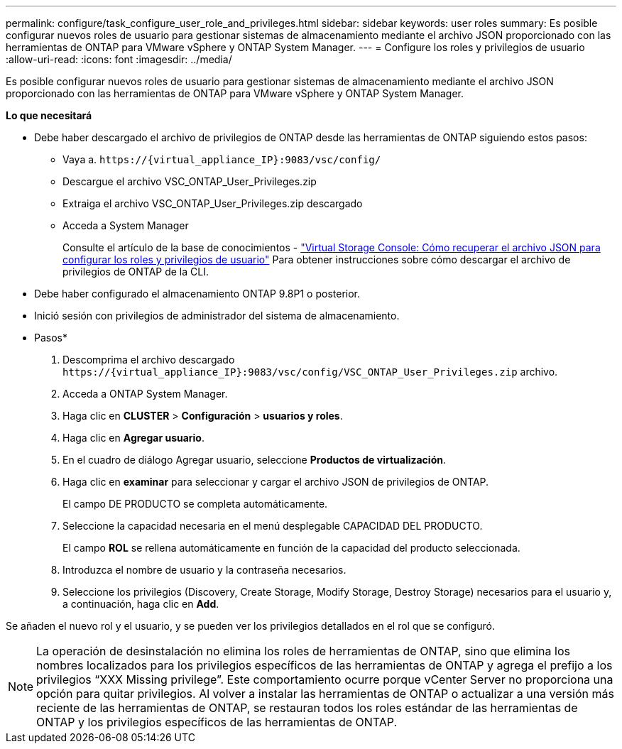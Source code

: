 ---
permalink: configure/task_configure_user_role_and_privileges.html 
sidebar: sidebar 
keywords: user roles 
summary: Es posible configurar nuevos roles de usuario para gestionar sistemas de almacenamiento mediante el archivo JSON proporcionado con las herramientas de ONTAP para VMware vSphere y ONTAP System Manager. 
---
= Configure los roles y privilegios de usuario
:allow-uri-read: 
:icons: font
:imagesdir: ../media/


[role="lead"]
Es posible configurar nuevos roles de usuario para gestionar sistemas de almacenamiento mediante el archivo JSON proporcionado con las herramientas de ONTAP para VMware vSphere y ONTAP System Manager.

*Lo que necesitará*

* Debe haber descargado el archivo de privilegios de ONTAP desde las herramientas de ONTAP siguiendo estos pasos:
+
** Vaya a. `\https://{virtual_appliance_IP}:9083/vsc/config/`
** Descargue el archivo VSC_ONTAP_User_Privileges.zip
** Extraiga el archivo VSC_ONTAP_User_Privileges.zip descargado
** Acceda a System Manager
+
Consulte el artículo de la base de conocimientos - https://kb.netapp.com/mgmt/OTV/Virtual_Storage_Console/Virtual_Storage_Console%3A_How_to_retrieve_the_JSON_file_to_configure_user_roles_and_privileges["Virtual Storage Console: Cómo recuperar el archivo JSON para configurar los roles y privilegios de usuario"] Para obtener instrucciones sobre cómo descargar el archivo de privilegios de ONTAP de la CLI.



* Debe haber configurado el almacenamiento ONTAP 9.8P1 o posterior.
* Inició sesión con privilegios de administrador del sistema de almacenamiento.


* Pasos*

. Descomprima el archivo descargado `\https://{virtual_appliance_IP}:9083/vsc/config/VSC_ONTAP_User_Privileges.zip` archivo.
. Acceda a ONTAP System Manager.
. Haga clic en *CLUSTER* > *Configuración* > *usuarios y roles*.
. Haga clic en *Agregar usuario*.
. En el cuadro de diálogo Agregar usuario, seleccione *Productos de virtualización*.
. Haga clic en *examinar* para seleccionar y cargar el archivo JSON de privilegios de ONTAP.
+
El campo DE PRODUCTO se completa automáticamente.

. Seleccione la capacidad necesaria en el menú desplegable CAPACIDAD DEL PRODUCTO.
+
El campo *ROL* se rellena automáticamente en función de la capacidad del producto seleccionada.

. Introduzca el nombre de usuario y la contraseña necesarios.
. Seleccione los privilegios (Discovery, Create Storage, Modify Storage, Destroy Storage) necesarios para el usuario y, a continuación, haga clic en *Add*.


Se añaden el nuevo rol y el usuario, y se pueden ver los privilegios detallados en el rol que se configuró.


NOTE: La operación de desinstalación no elimina los roles de herramientas de ONTAP, sino que elimina los nombres localizados para los privilegios específicos de las herramientas de ONTAP y agrega el prefijo a los privilegios “XXX Missing privilege”. Este comportamiento ocurre porque vCenter Server no proporciona una opción para quitar privilegios. Al volver a instalar las herramientas de ONTAP o actualizar a una versión más reciente de las herramientas de ONTAP, se restauran todos los roles estándar de las herramientas de ONTAP y los privilegios específicos de las herramientas de ONTAP.
